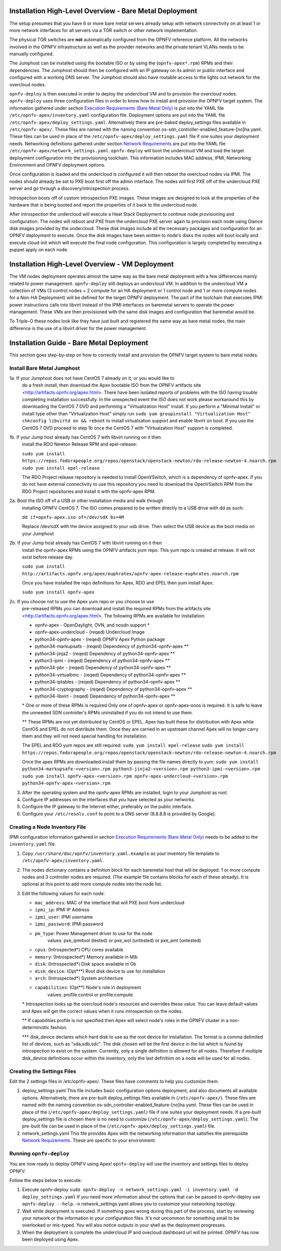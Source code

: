 Installation High-Level Overview - Bare Metal Deployment
========================================================

The setup presumes that you have 6 or more bare metal servers already setup
with network connectivity on at least 1 or more network interfaces for all
servers via a TOR switch or other network implementation.

The physical TOR switches are **not** automatically configured from the OPNFV
reference platform.  All the networks involved in the OPNFV infrastructure as
well as the provider networks and the private tenant VLANs needs to be manually
configured.

The Jumphost can be installed using the bootable ISO or by using the
(``opnfv-apex*.rpm``) RPMs and their dependencies.  The Jumphost should then be
configured with an IP gateway on its admin or public interface and configured
with a working DNS server.  The Jumphost should also have routable access
to the lights out network for the overcloud nodes.

``opnfv-deploy`` is then executed in order to deploy the undercloud VM and to
provision the overcloud nodes.  ``opnfv-deploy`` uses three configuration files
in order to know how to install and provision the OPNFV target system.
The information gathered under section
`Execution Requirements (Bare Metal Only)`_ is put into the YAML file
``/etc/opnfv-apex/inventory.yaml`` configuration file.  Deployment options are
put into the YAML file ``/etc/opnfv-apex/deploy_settings.yaml``.  Alternatively
there are pre-baked deploy_settings files available in ``/etc/opnfv-apex/``.
These files are named with the naming convention
os-sdn_controller-enabled_feature-[no]ha.yaml. These files can be used in place
of the ``/etc/opnfv-apex/deploy_settings.yaml`` file if one suites your
deployment needs.  Networking definitions gathered under section
`Network Requirements`_ are put into the YAML file
``/etc/opnfv-apex/network_settings.yaml``.  ``opnfv-deploy`` will boot the
undercloud VM and load the target deployment configuration into the
provisioning toolchain.  This information includes MAC address, IPMI,
Networking Environment and OPNFV deployment options.

Once configuration is loaded and the undercloud is configured it will then
reboot the overcloud nodes via IPMI.  The nodes should already be set to PXE
boot first off the admin interface.  The nodes will first PXE off of the
undercloud PXE server and go through a discovery/introspection process.

Introspection boots off of custom introspection PXE images. These images are
designed to look at the properties of the hardware that is being booted
and report the properties of it back to the undercloud node.

After introspection the undercloud will execute a Heat Stack Deployment to
continue node provisioning and configuration.  The nodes will reboot and PXE
from the undercloud PXE server again to provision each node using Glance disk
images provided by the undercloud.  These disk images include all the necessary
packages and configuration for an OPNFV deployment to execute.  Once the disk
images have been written to node's disks the nodes will boot locally and
execute cloud-init which will execute the final node configuration. This
configuration is largely completed by executing a puppet apply on each node.

Installation High-Level Overview - VM Deployment
================================================

The VM nodes deployment operates almost the same way as the bare metal
deployment with a few differences mainly related to power management.
``opnfv-deploy`` still deploys an undercloud VM. In addition to the undercloud
VM a collection of VMs (3 control nodes + 2 compute for an HA deployment or 1
control node and 1 or more compute nodes for a Non-HA Deployment) will be
defined for the target OPNFV deployment.  The part of the toolchain that
executes IPMI power instructions calls into libvirt instead of the IPMI
interfaces on baremetal servers to operate the power management.  These VMs are
then provisioned with the same disk images and configuration that baremetal
would be.

To Triple-O these nodes look like they have just built and registered the same
way as bare metal nodes, the main difference is the use of a libvirt driver for
the power management.

Installation Guide - Bare Metal Deployment
==========================================

This section goes step-by-step on how to correctly install and provision the
OPNFV target system to bare metal nodes.

Install Bare Metal Jumphost
---------------------------

1a. If your Jumphost does not have CentOS 7 already on it, or you would like to
    do a fresh install, then download the Apex bootable ISO from the OPNFV
    artifacts site <http://artifacts.opnfv.org/apex.html>.  There have been
    isolated reports of problems with the ISO having trouble completing
    installation successfully. In the unexpected event the ISO does not work
    please workaround this by downloading the CentOS 7 DVD and performing a
    "Virtualization Host" install.  If you perform a "Minimal Install" or
    install type other than "Virtualization Host" simply run
    ``sudo yum groupinstall "Virtualization Host"``
    ``chkconfig libvirtd on && reboot``
    to install virtualzation support and enable libvirt on boot. If you use the
    CentOS 7 DVD proceed to step 1b once the CentOS 7 with "Virtualzation Host"
    support is completed.

1b. If your Jump host already has CentOS 7 with libvirt running on it then
    install the RDO Newton Release RPM and epel-release:

    ``sudo yum install https://repos.fedorapeople.org/repos/openstack/openstack-newton/rdo-release-newton-4.noarch.rpm``
    ``sudo yum install epel-release``

    The RDO Project release repository is needed to install OpenVSwitch, which
    is a dependency of opnfv-apex. If you do not have external connectivity to
    use this repository you need to download the OpenVSwitch RPM from the RDO
    Project repositories and install it with the opnfv-apex RPM.

2a. Boot the ISO off of a USB or other installation media and walk through
    installing OPNFV CentOS 7.  The ISO comes prepared to be written directly
    to a USB drive with dd as such:

    ``dd if=opnfv-apex.iso of=/dev/sdX bs=4M``

    Replace /dev/sdX with the device assigned to your usb drive. Then select
    the USB device as the boot media on your Jumphost

2b. If your Jump host already has CentOS 7 with libvirt running on it then
    install the opnfv-apex RPMs using the OPNFV artifacts yum repo. This yum
    repo is created at release. It will not exist before release day.

    ``sudo yum install http://artifacts.opnfv.org/apex/euphrates/opnfv-apex-release-euphrates.noarch.rpm``

    Once you have installed the repo definitions for Apex, RDO and EPEL then
    yum install Apex:

    ``sudo yum install opnfv-apex``

2c. If you choose not to use the Apex yum repo or you choose to use
    pre-released RPMs you can download and install the required RPMs from the
    artifacts site <http://artifacts.opnfv.org/apex.html>. The following RPMs
    are available for installation:

    - opnfv-apex                 - OpenDaylight, OVN, and nosdn support *
    - opnfv-apex-undercloud      - (reqed) Undercloud Image
    - python34-opnfv-apex        - (reqed) OPNFV Apex Python package
    - python34-markupsafe        - (reqed) Dependency of python34-opnfv-apex **
    - python34-jinja2            - (reqed) Dependency of python34-opnfv-apex **
    - python3-ipmi               - (reqed) Dependency of python34-opnfv-apex **
    - python34-pbr               - (reqed) Dependency of python34-opnfv-apex **
    - python34-virtualbmc        - (reqed) Dependency of python34-opnfv-apex **
    - python34-iptables          - (reqed) Dependency of python34-opnfv-apex **
    - python34-cryptography      - (reqed) Dependency of python34-opnfv-apex **
    - python34-libvirt           - (reqed) Dependency of python34-opnfv-apex **

    \* One or more of these RPMs is required
    Only one of opnfv-apex or opnfv-apex-onos is required. It is safe to leave
    the unneeded SDN controller's RPMs uninstalled if you do not intend to use
    them.

    ** These RPMs are not yet distributed by CentOS or EPEL.
    Apex has built these for distribution with Apex while CentOS and EPEL do
    not distribute them. Once they are carried in an upstream channel Apex will
    no longer carry them and they will not need special handling for
    installation.


    The EPEL and RDO yum repos are still required:
    ``sudo yum install epel-release``
    ``sudo yum install https://repos.fedorapeople.org/repos/openstack/openstack-newton/rdo-release-newton-4.noarch.rpm``

    Once the apex RPMs are downloaded install them by passing the file names
    directly to yum:
    ``sudo yum install python34-markupsafe-<version>.rpm
    python3-jinja2-<version>.rpm python3-ipmi-<version>.rpm``
    ``sudo yum install opnfv-apex-<version>.rpm
    opnfv-apex-undercloud-<version>.rpm python34-opnfv-apex-<version>.rpm``

3.  After the operating system and the opnfv-apex RPMs are installed, login to
    your Jumphost as root.

4.  Configure IP addresses on the interfaces that you have selected as your
    networks.

5.  Configure the IP gateway to the Internet either, preferably on the public
    interface.

6.  Configure your ``/etc/resolv.conf`` to point to a DNS server
    (8.8.8.8 is provided by Google).

Creating a Node Inventory File
------------------------------

IPMI configuration information gathered in section
`Execution Requirements (Bare Metal Only)`_ needs to be added to the
``inventory.yaml`` file.

1.  Copy ``/usr/share/doc/opnfv/inventory.yaml.example`` as your inventory file
    template to ``/etc/opnfv-apex/inventory.yaml``.

2.  The nodes dictionary contains a definition block for each baremetal host
    that will be deployed.  1 or more compute nodes and 3 controller nodes are
    required.  (The example file contains blocks for each of these already).
    It is optional at this point to add more compute nodes into the node list.

3.  Edit the following values for each node:

    - ``mac_address``: MAC of the interface that will PXE boot from undercloud
    - ``ipmi_ip``: IPMI IP Address
    - ``ipmi_user``: IPMI username
    - ``ipmi_password``: IPMI password
    - ``pm_type``: Power Management driver to use for the node
        values: pxe_ipmitool (tested) or pxe_wol (untested) or pxe_amt (untested)
    - ``cpus``: (Introspected*) CPU cores available
    - ``memory``: (Introspected*) Memory available in Mib
    - ``disk``: (Introspected*) Disk space available in Gb
    - ``disk_device``: (Opt***) Root disk device to use for installation
    - ``arch``: (Introspected*) System architecture
    - ``capabilities``: (Opt**) Node's role in deployment
        values: profile:control or profile:compute

    \* Introspection looks up the overcloud node's resources and overrides these
    value. You can leave default values and Apex will get the correct values when
    it runs introspection on the nodes.

    ** If capabilities profile is not specified then Apex will select node's roles
    in the OPNFV cluster in a non-deterministic fashion.

    \*** disk_device declares which hard disk to use as the root device for
    installation.  The format is a comma delimited list of devices, such as
    "sda,sdb,sdc".  The disk chosen will be the first device in the list which
    is found by introspection to exist on the system.  Currently, only a single
    definition is allowed for all nodes.  Therefore if multiple disk_device
    definitions occur within the inventory, only the last definition on a node
    will be used for all nodes.

Creating the Settings Files
---------------------------

Edit the 2 settings files in /etc/opnfv-apex/. These files have comments to
help you customize them.

1. deploy_settings.yaml
   This file includes basic configuration options deployment, and also documents
   all available options.
   Alternatively, there are pre-built deploy_settings files available in
   (``/etc/opnfv-apex/``). These files are named with the naming convention
   os-sdn_controller-enabled_feature-[no]ha.yaml. These files can be used in
   place of the (``/etc/opnfv-apex/deploy_settings.yaml``) file if one suites
   your deployment needs. If a pre-built deploy_settings file is chosen there
   is no need to customize (``/etc/opnfv-apex/deploy_settings.yaml``). The
   pre-built file can be used in place of the
   (``/etc/opnfv-apex/deploy_settings.yaml``) file.

2. network_settings.yaml
   This file provides Apex with the networking information that satisfies the
   prerequisite `Network Requirements`_. These are specific to your
   environment.

Running ``opnfv-deploy``
------------------------

You are now ready to deploy OPNFV using Apex!
``opnfv-deploy`` will use the inventory and settings files to deploy OPNFV.

Follow the steps below to execute:

1.  Execute opnfv-deploy
    ``sudo opnfv-deploy -n network_settings.yaml
    -i inventory.yaml -d deploy_settings.yaml``
    If you need more information about the options that can be passed to
    opnfv-deploy use ``opnfv-deploy --help``.  -n
    network_settings.yaml allows you to customize your networking topology.

2.  Wait while deployment is executed.
    If something goes wrong during this part of the process, start by reviewing
    your network or the information in your configuration files. It's not
    uncommon for something small to be overlooked or mis-typed.
    You will also notice outputs in your shell as the deployment progresses.

3.  When the deployment is complete the undercloud IP and ovecloud dashboard
    url will be printed. OPNFV has now been deployed using Apex.

.. _`Execution Requirements (Bare Metal Only)`: index.html#execution-requirements-bare-metal-only
.. _`Network Requirements`: index.html#network-requirements
